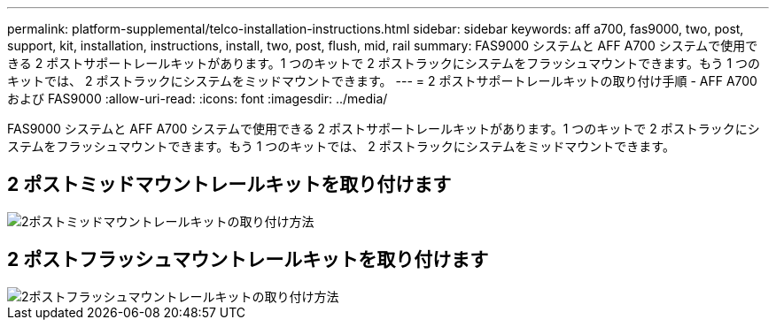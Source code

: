 ---
permalink: platform-supplemental/telco-installation-instructions.html 
sidebar: sidebar 
keywords: aff a700, fas9000, two, post, support, kit, installation, instructions, install, two, post, flush, mid, rail 
summary: FAS9000 システムと AFF A700 システムで使用できる 2 ポストサポートレールキットがあります。1 つのキットで 2 ポストラックにシステムをフラッシュマウントできます。もう 1 つのキットでは、 2 ポストラックにシステムをミッドマウントできます。 
---
= 2 ポストサポートレールキットの取り付け手順 - AFF A700 および FAS9000
:allow-uri-read: 
:icons: font
:imagesdir: ../media/


[role="lead"]
FAS9000 システムと AFF A700 システムで使用できる 2 ポストサポートレールキットがあります。1 つのキットで 2 ポストラックにシステムをフラッシュマウントできます。もう 1 つのキットでは、 2 ポストラックにシステムをミッドマウントできます。



== 2 ポストミッドマウントレールキットを取り付けます

image::../media/drw_telco_mid_mount_1.png[2ポストミッドマウントレールキットの取り付け方法]



== 2 ポストフラッシュマウントレールキットを取り付けます

image::../media/drw_telco_front_mount_1.png[2ポストフラッシュマウントレールキットの取り付け方法]
